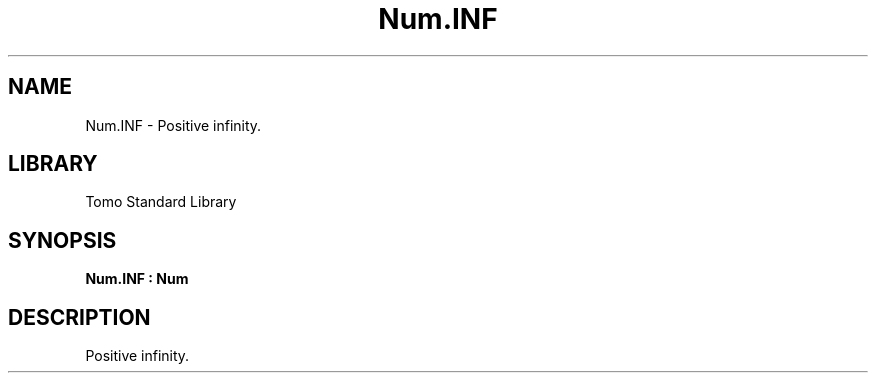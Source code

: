 '\" t
.\" Copyright (c) 2025 Bruce Hill
.\" All rights reserved.
.\"
.TH Num.INF 3 2025-04-19T14:48:15.714139 "Tomo man-pages"
.SH NAME
Num.INF \- Positive infinity.

.SH LIBRARY
Tomo Standard Library
.SH SYNOPSIS
.nf
.BI Num.INF\ :\ Num
.fi

.SH DESCRIPTION
Positive infinity.

